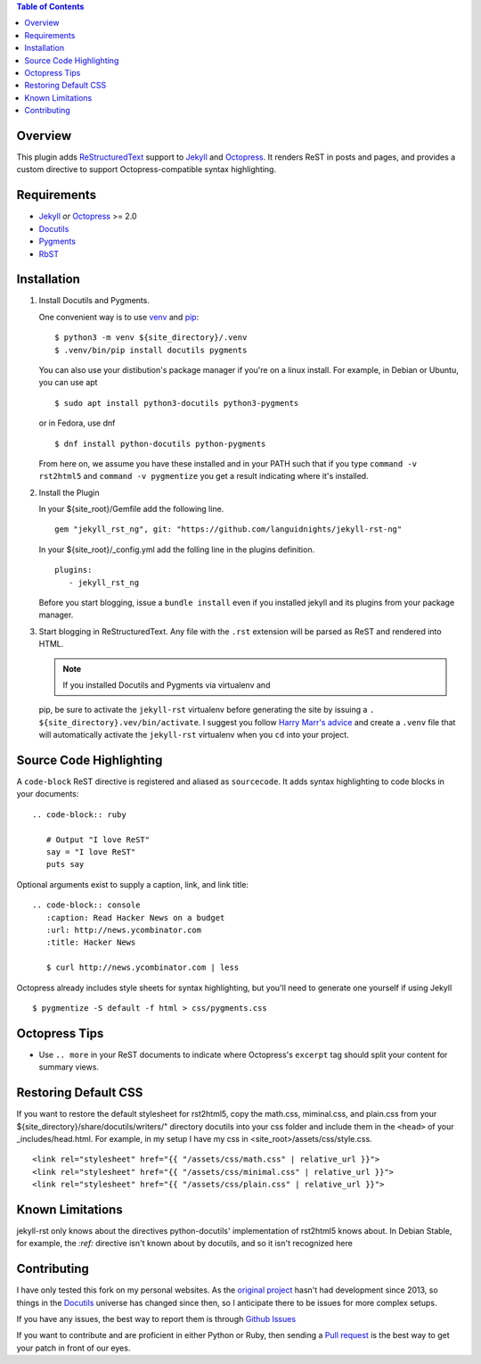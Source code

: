 .. contents:: Table of Contents
   :backlinks: top

Overview
========

This plugin adds `ReStructuredText`_ support to `Jekyll`_ and `Octopress`_.
It renders ReST in posts and pages, and provides a custom directive to
support Octopress-compatible syntax highlighting.

Requirements
============

* `Jekyll`_ *or* `Octopress`_ >= 2.0
* `Docutils`_
* `Pygments`_
* `RbST`_

Installation
============

1. Install Docutils and Pygments.

   One convenient way is to use `venv`_ and `pip`_:

   ::

      $ python3 -m venv ${site_directory}/.venv
      $ .venv/bin/pip install docutils pygments

   You can also use your distibution's package manager if you're on a
   linux install. For example, in Debian or Ubuntu, you can use apt ::

     $ sudo apt install python3-docutils python3-pygments

   or in Fedora, use dnf ::

     $ dnf install python-docutils python-pygments

   From here on, we assume you have these installed and in your PATH
   such that if you type ``command -v rst2html5`` and
   ``command -v pygmentize`` you get a result indicating where it's
   installed.

2. Install the Plugin

   In your ${site_root}/Gemfile add the following line. ::

      gem "jekyll_rst_ng", git: "https://github.com/languidnights/jekyll-rst-ng"

   In your ${site_root}/_config.yml add the folling line in the plugins
   definition. ::
      plugins:
         - jekyll_rst_ng

   Before you start blogging, issue a ``bundle install`` even if you
   installed jekyll and its plugins from your package manager.

3. Start blogging in ReStructuredText. Any file with the ``.rst`` extension
   will be parsed as ReST and rendered into HTML.

   .. note:: If you installed Docutils and Pygments via virtualenv and
   pip, be sure to activate the ``jekyll-rst`` virtualenv before
   generating the site by issuing a
   ``. ${site_directory}.vev/bin/activate``. I suggest you follow
   `Harry Marr's advice`_ and create a ``.venv`` file that will
   automatically activate the ``jekyll-rst`` virtualenv when you
   ``cd`` into your project.

Source Code Highlighting
========================

A ``code-block`` ReST directive is registered and aliased as
``sourcecode``.  It adds syntax highlighting to code blocks in your
documents::

   .. code-block:: ruby

      # Output "I love ReST"
      say = "I love ReST"
      puts say

Optional arguments exist to supply a caption, link, and link title::

   .. code-block:: console
      :caption: Read Hacker News on a budget
      :url: http://news.ycombinator.com
      :title: Hacker News

      $ curl http://news.ycombinator.com | less

Octopress already includes style sheets for syntax highlighting, but
you'll need to generate one yourself if using Jekyll ::

   $ pygmentize -S default -f html > css/pygments.css

Octopress Tips
==============

* Use ``.. more`` in your ReST documents to indicate where Octopress's
  ``excerpt`` tag should split your content for summary views.

Restoring Default CSS
=====================

If you want to restore the default stylesheet for rst2html5, copy the
math.css, miminal.css, and plain.css from your
${site_directory}/share/docutils/writers/" directory docutils into your
css folder and include them in the ``<head>`` of your
_includes/head.html. For example, in my setup I have my css in
<site_root>/assets/css/style.css.
::

  <link rel="stylesheet" href="{{ "/assets/css/math.css" | relative_url }}">
  <link rel="stylesheet" href="{{ "/assets/css/minimal.css" | relative_url }}">
  <link rel="stylesheet" href="{{ "/assets/css/plain.css" | relative_url }}">

Known Limitations
=================

jekyll-rst only knows about the directives python-docutils'
implementation of rst2html5 knows about. In Debian Stable, for example,
the `:ref:` directive isn't known about by docutils, and so it isn't
recognized here

Contributing
============

I have only tested this fork on my personal websites. As the `original
project`_ hasn't had development since 2013, so things in the
`Docutils`_ universe has changed since then, so I anticipate there to be
issues for more complex setups.

If you have any issues, the best way to report them is through
`Github Issues`_

If you want to contribute and are proficient in either Python or Ruby,
then sending a `Pull request`_ is the best way to get your patch in
front of our eyes.

.. _original project: https://github.com/xdissent/jekyll-rst
.. _ReStructuredText: https://docutils.sourceforge.io/rst.html
.. _Jekyll: https://jekyllrb.com/
.. _Octopress: https://octopress.org/
.. _Docutils: https://pypi.org/project/docutils/
.. _Pygments: https://pypi.org/project/Pygments/
.. _RbST: https://rubygems.org/gems/RbST
.. _bundler: https://bundler.io/
.. _Harry Marr's advice: https://hmarr.com/2010/jan/19/making-virtualenv-play-nice-with-git/
.. _venv: https://docs.python.org/3/library/venv.html
.. _pip: https://docs.python.org/3/installing/index.html#installing-index
.. _Github Issues: https://github.com/languidnights/jekyll-rst/issues
.. _Pull request: https://github.com/languidnights/jekyll-rst/pulls

